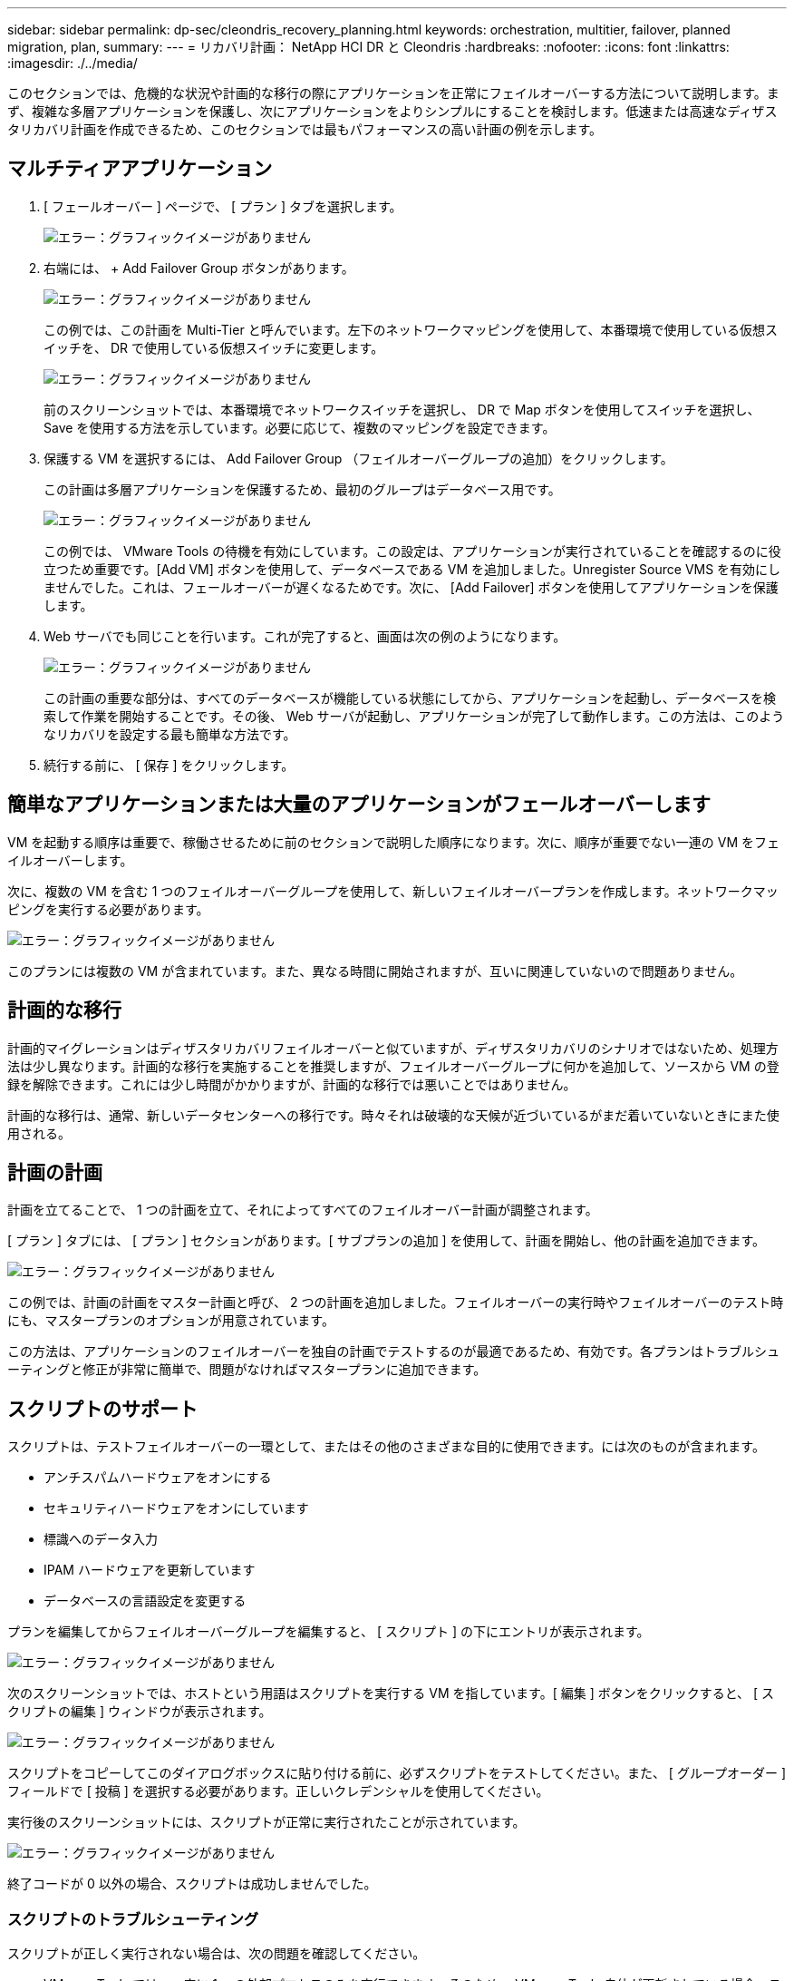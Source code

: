 ---
sidebar: sidebar 
permalink: dp-sec/cleondris_recovery_planning.html 
keywords: orchestration, multitier, failover, planned migration, plan, 
summary:  
---
= リカバリ計画： NetApp HCI DR と Cleondris
:hardbreaks:
:nofooter: 
:icons: font
:linkattrs: 
:imagesdir: ./../media/


[role="lead"]
このセクションでは、危機的な状況や計画的な移行の際にアプリケーションを正常にフェイルオーバーする方法について説明します。まず、複雑な多層アプリケーションを保護し、次にアプリケーションをよりシンプルにすることを検討します。低速または高速なディザスタリカバリ計画を作成できるため、このセクションでは最もパフォーマンスの高い計画の例を示します。



== マルチティアアプリケーション

. [ フェールオーバー ] ページで、 [ プラン ] タブを選択します。
+
image:cleondris_image18.png["エラー：グラフィックイメージがありません"]

. 右端には、 + Add Failover Group ボタンがあります。
+
image:cleondris_image19.png["エラー：グラフィックイメージがありません"]

+
この例では、この計画を Multi-Tier と呼んでいます。左下のネットワークマッピングを使用して、本番環境で使用している仮想スイッチを、 DR で使用している仮想スイッチに変更します。

+
image:cleondris_image20.png["エラー：グラフィックイメージがありません"]

+
前のスクリーンショットでは、本番環境でネットワークスイッチを選択し、 DR で Map ボタンを使用してスイッチを選択し、 Save を使用する方法を示しています。必要に応じて、複数のマッピングを設定できます。

. 保護する VM を選択するには、 Add Failover Group （フェイルオーバーグループの追加）をクリックします。
+
この計画は多層アプリケーションを保護するため、最初のグループはデータベース用です。

+
image:cleondris_image21.png["エラー：グラフィックイメージがありません"]

+
この例では、 VMware Tools の待機を有効にしています。この設定は、アプリケーションが実行されていることを確認するのに役立つため重要です。[Add VM] ボタンを使用して、データベースである VM を追加しました。Unregister Source VMS を有効にしませんでした。これは、フェールオーバーが遅くなるためです。次に、 [Add Failover] ボタンを使用してアプリケーションを保護します。

. Web サーバでも同じことを行います。これが完了すると、画面は次の例のようになります。
+
image:cleondris_image22.png["エラー：グラフィックイメージがありません"]

+
この計画の重要な部分は、すべてのデータベースが機能している状態にしてから、アプリケーションを起動し、データベースを検索して作業を開始することです。その後、 Web サーバが起動し、アプリケーションが完了して動作します。この方法は、このようなリカバリを設定する最も簡単な方法です。

. 続行する前に、 [ 保存 ] をクリックします。




== 簡単なアプリケーションまたは大量のアプリケーションがフェールオーバーします

VM を起動する順序は重要で、稼働させるために前のセクションで説明した順序になります。次に、順序が重要でない一連の VM をフェイルオーバーします。

次に、複数の VM を含む 1 つのフェイルオーバーグループを使用して、新しいフェイルオーバープランを作成します。ネットワークマッピングを実行する必要があります。

image:cleondris_image23.png["エラー：グラフィックイメージがありません"]

このプランには複数の VM が含まれています。また、異なる時間に開始されますが、互いに関連していないので問題ありません。



== 計画的な移行

計画的マイグレーションはディザスタリカバリフェイルオーバーと似ていますが、ディザスタリカバリのシナリオではないため、処理方法は少し異なります。計画的な移行を実施することを推奨しますが、フェイルオーバーグループに何かを追加して、ソースから VM の登録を解除できます。これには少し時間がかかりますが、計画的な移行では悪いことではありません。

計画的な移行は、通常、新しいデータセンターへの移行です。時々それは破壊的な天候が近づいているがまだ着いていないときにまた使用される。



== 計画の計画

計画を立てることで、 1 つの計画を立て、それによってすべてのフェイルオーバー計画が調整されます。

[ プラン ] タブには、 [ プラン ] セクションがあります。[ サブプランの追加 ] を使用して、計画を開始し、他の計画を追加できます。

image:cleondris_image24.png["エラー：グラフィックイメージがありません"]

この例では、計画の計画をマスター計画と呼び、 2 つの計画を追加しました。フェイルオーバーの実行時やフェイルオーバーのテスト時にも、マスタープランのオプションが用意されています。

この方法は、アプリケーションのフェイルオーバーを独自の計画でテストするのが最適であるため、有効です。各プランはトラブルシューティングと修正が非常に簡単で、問題がなければマスタープランに追加できます。



== スクリプトのサポート

スクリプトは、テストフェイルオーバーの一環として、またはその他のさまざまな目的に使用できます。には次のものが含まれます。

* アンチスパムハードウェアをオンにする
* セキュリティハードウェアをオンにしています
* 標識へのデータ入力
* IPAM ハードウェアを更新しています
* データベースの言語設定を変更する


プランを編集してからフェイルオーバーグループを編集すると、 [ スクリプト ] の下にエントリが表示されます。

image:cleondris_image41.png["エラー：グラフィックイメージがありません"]

次のスクリーンショットでは、ホストという用語はスクリプトを実行する VM を指しています。[ 編集 ] ボタンをクリックすると、 [ スクリプトの編集 ] ウィンドウが表示されます。

image:cleondris_image42.png["エラー：グラフィックイメージがありません"]

スクリプトをコピーしてこのダイアログボックスに貼り付ける前に、必ずスクリプトをテストしてください。また、 [ グループオーダー ] フィールドで [ 投稿 ] を選択する必要があります。正しいクレデンシャルを使用してください。

実行後のスクリーンショットには、スクリプトが正常に実行されたことが示されています。

image:cleondris_image43.png["エラー：グラフィックイメージがありません"]

終了コードが 0 以外の場合、スクリプトは成功しませんでした。



=== スクリプトのトラブルシューティング

スクリプトが正しく実行されない場合は、次の問題を確認してください。

* VMware Tools では、一度に 1 つの外部プロセスのみを実行できます。そのため、 VMware Tools 自体が更新されている場合、スクリプトは実行されません。これは、 VMware Tools を自動的にアップグレードするように VM を設定した場合に発生することがあります。これは、 [VM 設定 ] > [VM オプション ] > [VMware Tools] で行います。
* クレデンシャルに問題がないかを確認
* プロンプトや、人間の入力を必要とするその他の機能など、スクリプトの問題がないかどうかを確認します。


基本的なタスクのみを実行する単純なスクリプトを実行することがベストプラクティスです。トラブルシューティングの目的でログファイルを含めることもできます。



== 環境変数（ Environment Variables ）

環境変数を使用すると、スクリプトが本番用サイトで実行されているか DR サイトで実行されているかに関係なく、実行中のスクリプトから環境情報を取得できます。環境変数は、 Edit Failover Group ダイアログボックスで入力できます。最初に計画を編集し、次にフェイルオーバーグループを編集します。

image:cleondris_image44.png["エラー：グラフィックイメージがありません"]

これらの環境変数は、通常考えられる環境には存在しないため、 set コマンドを使用してこれらの変数を表示することはできません。すべての変数のリストを確認するには、次のスクリーンショットからスクリプトを実行してください。このスクリプトには 'get-Variable*>c:\utils\var_log.txt' が含まれており ' すべての変数をキャプチャします

image:cleondris_image45.png["エラー：グラフィックイメージがありません"]

リストの最後に表示される、追加した変数に加えて使用可能な 50 個以上の変数が表示されます。
